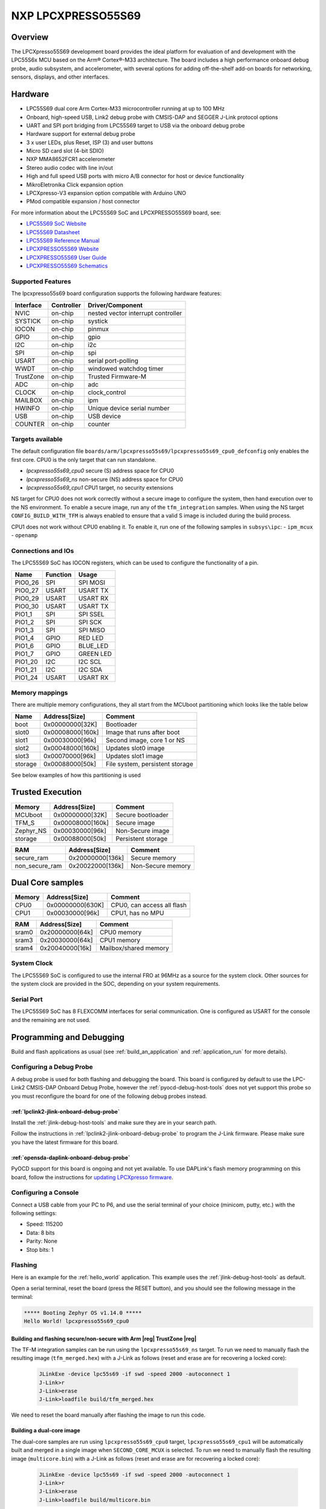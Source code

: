 .. _lpcxpresso55s69:

NXP LPCXPRESSO55S69
###################

Overview
********

The LPCXpresso55S69 development board provides the ideal platform for evaluation
of and development with the LPC55S6x MCU based on the Arm® Cortex®-M33
architecture. The board includes a high performance onboard debug probe, audio
subsystem, and accelerometer, with several options for adding off-the-shelf
add-on boards for networking, sensors, displays, and other interfaces.

.. image:: ./lpcxpresso55s69.jpg
   :width: 720px
   :align: center
   :alt: LPCXPRESSO55S69

Hardware
********

- LPC55S69 dual core Arm Cortex-M33 microcontroller running at up to 100 MHz
- Onboard, high-speed USB, Link2 debug probe with CMSIS-DAP and SEGGER J-Link
  protocol options
- UART and SPI port bridging from LPC55S69 target to USB via the onboard debug
  probe
- Hardware support for external debug probe
- 3 x user LEDs, plus Reset, ISP (3) and user buttons
- Micro SD card slot (4-bit SDIO)
- NXP MMA8652FCR1 accelerometer
- Stereo audio codec with line in/out
- High and full speed USB ports with micro A/B connector for host or device
  functionality
- MikroEletronika Click expansion option
- LPCXpresso-V3 expansion option compatible with Arduino UNO
- PMod compatible expansion / host connector

For more information about the LPC55S69 SoC and LPCXPRESSO55S69 board, see:

- `LPC55S69 SoC Website`_
- `LPC55S69 Datasheet`_
- `LPC55S69 Reference Manual`_
- `LPCXPRESSO55S69 Website`_
- `LPCXPRESSO55S69 User Guide`_
- `LPCXPRESSO55S69 Schematics`_

Supported Features
==================

The lpcxpresso55s69 board configuration supports the following hardware
features:

+-----------+------------+-------------------------------------+
| Interface | Controller | Driver/Component                    |
+===========+============+=====================================+
| NVIC      | on-chip    | nested vector interrupt controller  |
+-----------+------------+-------------------------------------+
| SYSTICK   | on-chip    | systick                             |
+-----------+------------+-------------------------------------+
| IOCON     | on-chip    | pinmux                              |
+-----------+------------+-------------------------------------+
| GPIO      | on-chip    | gpio                                |
+-----------+------------+-------------------------------------+
| I2C       | on-chip    | i2c                                 |
+-----------+------------+-------------------------------------+
| SPI       | on-chip    | spi                                 |
+-----------+------------+-------------------------------------+
| USART     | on-chip    | serial port-polling                 |
+-----------+------------+-------------------------------------+
| WWDT      | on-chip    | windowed watchdog timer             |
+-----------+------------+-------------------------------------+
| TrustZone | on-chip    | Trusted Firmware-M                  |
+-----------+------------+-------------------------------------+
| ADC       | on-chip    | adc                                 |
+-----------+------------+-------------------------------------+
| CLOCK     | on-chip    | clock_control                       |
+-----------+------------+-------------------------------------+
| MAILBOX   | on-chip    | ipm                                 |
+-----------+------------+-------------------------------------+
| HWINFO    | on-chip    | Unique device serial number         |
+-----------+------------+-------------------------------------+
| USB       | on-chip    | USB device                          |
+-----------+------------+-------------------------------------+
| COUNTER   | on-chip    | counter                             |
+-----------+------------+-------------------------------------+

Targets available
==================

The default configuration file
``boards/arm/lpcxpresso55s69/lpcxpresso55s69_cpu0_defconfig``
only enables the first core.
CPU0 is the only target that can run standalone.

- *lpcxpresso55s69_cpu0* secure (S) address space for CPU0
- *lpcxpresso55s69_ns* non-secure (NS) address space for CPU0
- *lpcxpresso55s69_cpu1* CPU1 target, no security extensions

NS target for CPU0 does not work correctly without a secure image to configure
the system, then hand execution over to the NS environment. To enable a secure
image, run any of the ``tfm_integration`` samples. When using the NS target
``CONFIG_BUILD_WITH_TFM`` is always enabled to ensure that a valid S image is
included during the build process.

CPU1 does not work without CPU0 enabling it.
To enable it, run one of the following samples in ``subsys\ipc``:
- ``ipm_mcux``
- ``openamp``

Connections and IOs
===================

The LPC55S69 SoC has IOCON registers, which can be used to configure the
functionality of a pin.

+---------+-----------------+----------------------------+
| Name    | Function        | Usage                      |
+=========+=================+============================+
| PIO0_26 | SPI             | SPI MOSI                   |
+---------+-----------------+----------------------------+
| PIO0_27 | USART           | USART TX                   |
+---------+-----------------+----------------------------+
| PIO0_29 | USART           | USART RX                   |
+---------+-----------------+----------------------------+
| PIO0_30 | USART           | USART TX                   |
+---------+-----------------+----------------------------+
| PIO1_1  | SPI             | SPI SSEL                   |
+---------+-----------------+----------------------------+
| PIO1_2  | SPI             | SPI SCK                    |
+---------+-----------------+----------------------------+
| PIO1_3  | SPI             | SPI MISO                   |
+---------+-----------------+----------------------------+
| PIO1_4  | GPIO            | RED LED                    |
+---------+-----------------+----------------------------+
| PIO1_6  | GPIO            | BLUE_LED                   |
+---------+-----------------+----------------------------+
| PIO1_7  | GPIO            | GREEN LED                  |
+---------+-----------------+----------------------------+
| PIO1_20 | I2C             | I2C SCL                    |
+---------+-----------------+----------------------------+
| PIO1_21 | I2C             | I2C SDA                    |
+---------+-----------------+----------------------------+
| PIO1_24 | USART           | USART RX                   |
+---------+-----------------+----------------------------+

Memory mappings
===============

There are multiple memory configurations, they all start from the
MCUboot partitioning which looks like the table below

+---------+------------------+---------------------------------+
| Name    | Address[Size]    | Comment                         |
+=========+==================+=================================+
| boot    | 0x00000000[32K]  | Bootloader                      |
+---------+------------------+---------------------------------+
| slot0   | 0x00008000[160k] | Image that runs after boot      |
+---------+------------------+---------------------------------+
| slot1   | 0x00030000[96k]  | Second image, core 1 or NS      |
+---------+------------------+---------------------------------+
| slot2   | 0x00048000[160k] | Updates slot0 image             |
+---------+------------------+---------------------------------+
| slot3   | 0x00070000[96k]  | Updates slot1 image             |
+---------+------------------+---------------------------------+
| storage | 0x00088000[50k]  | File system, persistent storage |
+---------+------------------+---------------------------------+

See below examples of how this partitioning is used

Trusted Execution
*****************

+-----------+------------------+--------------------+
| Memory    | Address[Size]    | Comment            |
+===========+==================+====================+
| MCUboot   | 0x00000000[32K]  | Secure bootloader  |
+-----------+------------------+--------------------+
| TFM_S     | 0x00008000[160k] | Secure image       |
+-----------+------------------+--------------------+
| Zephyr_NS | 0x00030000[96k]  | Non-Secure image   |
+-----------+------------------+--------------------+
| storage   | 0x00088000[50k]  | Persistent storage |
+-----------+------------------+--------------------+

+----------------+------------------+-------------------+
| RAM            | Address[Size]    | Comment           |
+================+==================+===================+
| secure_ram     | 0x20000000[136k] | Secure memory     |
+----------------+------------------+-------------------+
| non_secure_ram | 0x20022000[136k] | Non-Secure memory |
+----------------+------------------+-------------------+

Dual Core samples
*****************

+--------+------------------+----------------------------+
| Memory | Address[Size]    | Comment                    |
+========+==================+============================+
| CPU0   | 0x00000000[630K] | CPU0, can access all flash |
+--------+------------------+----------------------------+
| CPU1   | 0x00030000[96k]  | CPU1, has no MPU           |
+--------+------------------+----------------------------+

+-------+------------------+-----------------------+
| RAM   | Address[Size]    | Comment               |
+=======+==================+=======================+
| sram0 | 0x20000000[64k]  | CPU0 memory           |
+-------+------------------+-----------------------+
| sram3 | 0x20030000[64k]  | CPU1 memory           |
+-------+------------------+-----------------------+
| sram4 | 0x20040000[16k]  | Mailbox/shared memory |
+-------+------------------+-----------------------+

System Clock
============

The LPC55S69 SoC is configured to use the internal FRO at 96MHz as a source for
the system clock. Other sources for the system clock are provided in the SOC,
depending on your system requirements.

Serial Port
===========

The LPC55S69 SoC has 8 FLEXCOMM interfaces for serial communication.  One is
configured as USART for the console and the remaining are not used.

Programming and Debugging
*************************

Build and flash applications as usual (see :ref:`build_an_application` and
:ref:`application_run` for more details).

Configuring a Debug Probe
=========================

A debug probe is used for both flashing and debugging the board. This board is
configured by default to use the LPC-Link2 CMSIS-DAP Onboard Debug Probe,
however the :ref:`pyocd-debug-host-tools` does not yet support this probe so you
must reconfigure the board for one of the following debug probes instead.

:ref:`lpclink2-jlink-onboard-debug-probe`
-----------------------------------------

Install the :ref:`jlink-debug-host-tools` and make sure they are in your search
path.

Follow the instructions in :ref:`lpclink2-jlink-onboard-debug-probe` to program
the J-Link firmware. Please make sure you have the latest firmware for this
board.

:ref:`opensda-daplink-onboard-debug-probe`
------------------------------------------

PyOCD support for this board is ongoing and not yet available.
To use DAPLink's flash memory programming on this board, follow the instructions
for `updating LPCXpresso firmware`_.

Configuring a Console
=====================

Connect a USB cable from your PC to P6, and use the serial terminal of your choice
(minicom, putty, etc.) with the following settings:

- Speed: 115200
- Data: 8 bits
- Parity: None
- Stop bits: 1

Flashing
========

Here is an example for the :ref:`hello_world` application. This example uses the
:ref:`jlink-debug-host-tools` as default.

.. zephyr-app-commands::
   :zephyr-app: samples/hello_world
   :board: lpcxpresso55s69_cpu0
   :goals: flash

Open a serial terminal, reset the board (press the RESET button), and you should
see the following message in the terminal:

.. code-block:: console

   ***** Booting Zephyr OS v1.14.0 *****
   Hello World! lpcxpresso55s69_cpu0

Building and flashing secure/non-secure with Arm |reg| TrustZone |reg|
----------------------------------------------------------------------
The TF-M integration samples can be run using the ``lpcxpresso55s69_ns`` target.
To run we need to manually flash the resulting image (``tfm_merged.hex``) with
a J-Link as follows (reset and erase are for recovering a locked core):

   .. code-block:: console

      JLinkExe -device lpc55s69 -if swd -speed 2000 -autoconnect 1
      J-Link>r
      J-Link>erase
      J-Link>loadfile build/tfm_merged.hex

We need to reset the board manually after flashing the image to run this code.

Building a dual-core image
--------------------------
The dual-core samples are run using ``lpcxpresso55s69_cpu0`` target,
``lpcxpresso55s69_cpu1`` will be automatically built and merged in a single
image when ``SECOND_CORE_MCUX`` is selected.
To run we need to manually flash the resulting image (``multicore.bin``) with a
J-Link as follows (reset and erase are for recovering a locked core):

   .. code-block:: console

      JLinkExe -device lpc55s69 -if swd -speed 2000 -autoconnect 1
      J-Link>r
      J-Link>erase
      J-Link>loadfile build/multicore.bin

We need to reset the board manually after flashing the image to run this code.

Debugging
=========

Here is an example for the :ref:`hello_world` application. This example uses the
:ref:`jlink-debug-host-tools` as default.

.. zephyr-app-commands::
   :zephyr-app: samples/hello_world
   :board: lpcxpresso55s69_cpu0
   :goals: debug

Open a serial terminal, step through the application in your debugger, and you
should see the following message in the terminal:

.. code-block:: console

   ***** Booting Zephyr OS zephyr-v1.14.0 *****
   Hello World! lpcxpresso55s69_cpu0

.. _LPC55S69 SoC Website:
   https://www.nxp.com/products/processors-and-microcontrollers/arm-based-processors-and-mcus/lpc-cortex-m-mcus/lpc5500-cortex-m33/high-efficiency-arm-cortex-m33-based-microcontroller-family:LPC55S6x

.. _LPC55S69 Datasheet:
   https://www.nxp.com/docs/en/data-sheet/LPC55S6x.pdf

.. _LPC55S69 Reference Manual:
   https://www.nxp.com/webapp/Download?colCode=UM11126

.. _LPCXPRESSO55S69 Website:
   https://www.nxp.com/products/processors-and-microcontrollers/arm-based-processors-and-mcus/lpc-cortex-m-mcus/lpc5500-cortex-m33/lpcxpresso55s69-development-board:LPC55S69-EVK

.. _LPCXPRESSO55S69 User Guide:
   https://www.nxp.com/webapp/Download?colCode=UM11158

.. _LPCXPRESSO55S69 Schematics:
   https://www.nxp.com/webapp/Download?colCode=LPC55S69-SCH

.. _updating LPCXpresso firmware:
   https://os.mbed.com/teams/NXP/wiki/Updating-LPCXpresso-firmware
